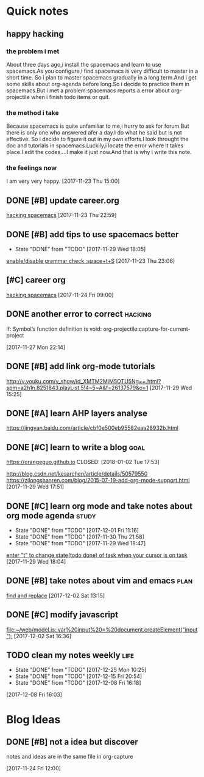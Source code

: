 * Quick notes

** happy hacking
*** the problem i met
About three days ago,i install the spacemacs and learn to use spacemacs.As you configure,i find spacemacs is very difficult to master in a short time.
So i plan to master spacemacs gradually in a long term.And i get some skills about org-agenda before long.So i decide to practice them in spacemacs.But
i met a problem:spacemacs reports a error about org-projectile when i finish todo items or quit.
*** the method i take 
Because spacemacs is quite unfamiliar to me,i hurry to ask for forum.But there is only one who answered afer a day.I do what he said but is not effective.
So i decide to figure it out in my own efforts.I look throught the doc and tutorials in spacemacs.Luckily,i locate the error where it takes place.I edit
the codes....I make it just now.And that is why i write this note.
*** the feelings now
I am very very happy.
  [2017-11-23 Thu 15:00]

** DONE [#B] update career.org 
   CLOSED: [2017-11-29 Wed 17:59]
  
  [[file:~/org-notes/career.org::*hacking%20spacemacs][hacking spacemacs]] 
  [2017-11-23 Thu 22:59]

** DONE [#B] add tips to use spacemacs better 
   CLOSED: [2017-11-29 Wed 18:06] SCHEDULED: <2017-11-30 Thu>
   :PROPERTIES:
   :Effort:   1d
   :LAST_REPEAT: [2017-11-29 Wed 18:05]
   :END:
  
   - State "DONE"       from "TODO"       [2017-11-29 Wed 18:05]
  [[file:~/org-notes/ubuntu.org::*enable/disable%20grammar%20check%20:space+t+S][enable/disable grammar check :space+t+S]] 
  [2017-11-23 Thu 23:06]

** [#C] career org  
   :LOGBOOK:
   CLOCK: [2017-11-29 Wed 15:54]--[2017-11-29 Wed 15:54] =>  0:00
   :END:
  
  [[file:~/org-notes/career.org::*hacking%20spacemacs][hacking spacemacs]] 
  [2017-11-24 Fri 09:00]

** DONE another error to correct                                    :hacking:
   CLOSED: [2017-12-01 Fri 09:43] SCHEDULED: <2017-12-01 Fri 10:00>
if: Symbol’s function definition is void: org-projectile:capture-for-current-project
  
  [2017-11-27 Mon 22:14]

** DONE [#B] add link org-mode tutorials 
   CLOSED: [2017-11-29 Wed 16:38]
  http://v.youku.com/v_show/id_XMTM2MjM5OTU5Ng==.html?spm=a2h1n.8251843.playList.5!4~5~A&f=26137579&o=1
  [2017-11-29 Wed 15:25]

** DONE [#A] learn AHP layers analyse 
   CLOSED: [2017-11-29 Wed 19:10] SCHEDULED: <2017-11-29 Wed 19:00>
https://jingyan.baidu.com/article/cbf0e500eb95582eaa28932b.html

** DONE [#C] learn to write a blog                                    :goal:
https://orangeguo.github.io
CLOSED: [2018-01-02 Tue 17:53]
:LOGBOOK:
CLOCK: [2017-12-19 Tue 22:39]--[2017-12-19 Tue 22:58] =>  0:19 
:END:
http://blog.csdn.net/kesarchen/article/details/50579550
https://zilongshanren.com/blog/2015-07-19-add-org-mode-support.html
  [2017-11-29 Wed 17:51]

** DONE [#C] learn org mode and take notes about org mode agenda      :study:
   CLOSED: [2017-12-02 Sat 11:33] SCHEDULED: <2017-12-02 Sat 10:30>
   :PROPERTIES:
   :LAST_REPEAT: [2017-12-01 Fri 11:16]
   :END:
  
   - State "DONE"       from "TODO"       [2017-12-01 Fri 11:16]
   - State "DONE"       from "TODO"       [2017-11-30 Thu 21:58]
   - State "DONE"       from "TODO"       [2017-11-29 Wed 18:47]
  [[file:~/org-notes/ubuntu.org::*enter%20"t"%20to%20change%20state(todo%20done)%20of%20task%20when%20your%20cursor%20is%20on%20task][enter "t" to change state(todo done) of task when your cursor is on task]] 
  [2017-11-29 Wed 18:04]

** DONE [#B] take notes about vim and emacs                            :plan:
   CLOSED: [2017-12-08 Fri 15:24]
  
  [[file:~/org-notes/ubuntu.org::*find%20and%20replace][find and replace]] 
  [2017-12-02 Sat 13:15]

** DONE [#C] modify javascript 
   CLOSED: [2017-12-03 Sun 22:23] SCHEDULED: <2017-12-03 Sun 16:34>
  
  [[file:~/web/model.js::var%20input%20=%20document.createElement("input");]] 
  [2017-12-02 Sat 16:36]

** TODO clean my notes weekly                                         :life:
   SCHEDULED: <2018-01-08 Mon 19:30 .+2w>
   :PROPERTIES:
   :LAST_REPEAT: [2017-12-25 Mon 10:25]
   :END:
   :LOGBOOK:
   CLOCK: [2018-01-12 Fri 15:08]
   :END:
  
   - State "DONE"       from "TODO"       [2017-12-25 Mon 10:25]
   - State "DONE"       from "TODO"       [2017-12-15 Fri 20:54]
   - State "DONE"       from "TODO"       [2017-12-08 Fri 16:18]
  [2017-12-08 Fri 16:03]

* Blog Ideas

** DONE [#B] not a idea but discover 
   CLOSED: [2017-11-24 Fri 12:02]
notes and ideas are in the same file in org-capture
  
  [2017-11-24 Fri 12:00]

